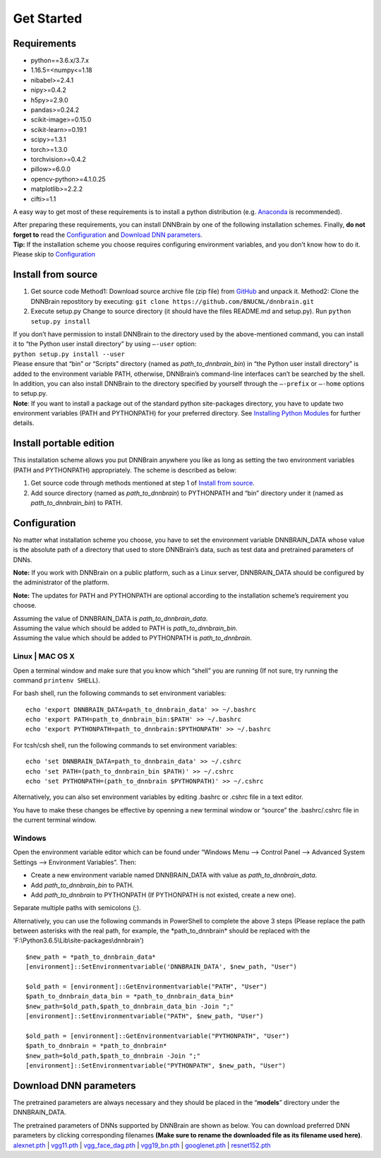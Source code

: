Get Started
===========

Requirements
------------

-  python==3.6.x/3.7.x
-  1.16.5=<numpy<=1.18
-  nibabel>=2.4.1
-  nipy>=0.4.2
-  h5py>=2.9.0
-  pandas>=0.24.2
-  scikit-image>=0.15.0
-  scikit-learn>=0.19.1
-  scipy>=1.3.1
-  torch>=1.3.0
-  torchvision>=0.4.2
-  pillow>=6.0.0
-  opencv-python>=4.1.0.25
-  matplotlib>=2.2.2
-  cifti>=1.1

A easy way to get most of these requirements is to install a python
distribution (e.g.
`Anaconda <https://www.anaconda.com/products/individual>`__ is
recommended).

| After preparing these requirements, you can install DNNBrain by one of
  the following installation schemes. Finally, **do not forget to** read
  the `Configuration <#configuration>`__ and `Download DNN
  parameters <#download-dnn-parameters>`__.
| **Tip:** If the installation scheme you choose requires configuring
  environment variables, and you don’t know how to do it. Please skip to
  `Configuration <#configuration>`__

Install from source
-------------------

1. Get source code
   Method1: Download source archive file (zip file) from
   `GitHub <https://github.com/BNUCNL/dnnbrain>`__ and unpack it.
   Method2: Clone the DNNBrain repostitory by executing:
   ``git clone https://github.com/BNUCNL/dnnbrain.git``
2. Execute setup.py
   Change to source directory (it should have the files README.md and
   setup.py).
   Run ``python setup.py install``

| If you don’t have permission to install DNNBrain to the directory used
  by the above-mentioned command, you can install it to “the Python user
  install directory” by using ``–-user`` option:
| ``python setup.py install --user``
| Please ensure that “bin” or “Scripts” directory (named as
  *path_to_dnnbrain_bin*) in “the Python user install directory” is
  added to the environment variable PATH, otherwise, DNNBrain’s
  command-line interfaces can’t be searched by the shell.

| In addition, you can also install DNNBrain to the directory specified
  by yourself through the ``–-prefix`` or ``–-home`` options to setup.py.
| **Note**: If you want to install a package out of the standard python
  site-packages directory, you have to update two environment variables
  (PATH and PYTHONPATH) for your preferred directory. See `Installing
  Python Modules <https://docs.python.org/3/install/index.html>`__ for
  further details.

Install portable edition
------------------------

This installation scheme allows you put DNNBrain anywhere you like as
long as setting the two environment variables (PATH and PYTHONPATH)
appropriately. The scheme is described as below:

1. Get source code through methods mentioned at step 1 of `Install from
   source <#install-from-source>`__.
2. Add source directory (named as *path_to_dnnbrain*) to PYTHONPATH and
   “bin” directory under it (named as *path_to_dnnbrain_bin*) to PATH.

Configuration
-------------

No matter what installation scheme you choose, you have to set the
environment variable DNNBRAIN_DATA whose value is the absolute path of a
directory that used to store DNNBrain’s data, such as test data and
pretrained parameters of DNNs.

**Note:** If you work with DNNBrain on a public platform, such as a
Linux server, DNNBRAIN_DATA should be configured by the administrator of
the platform.

**Note:** The updates for PATH and PYTHONPATH are optional according to
the installation scheme’s requirement you choose.

| Assuming the value of DNNBRAIN_DATA is *path_to_dnnbrain_data*.
| Assuming the value which should be added to PATH is
  *path_to_dnnbrain_bin*.
| Assuming the value which should be added to PYTHONPATH is
  *path_to_dnnbrain*.

Linux \| MAC OS X
~~~~~~~~~~~~~~~~~

Open a terminal window and make sure that you know which “shell” you are
running (If not sure, try running the command ``printenv SHELL``).

For bash shell, run the following commands to set environment variables:

::

   echo 'export DNNBRAIN_DATA=path_to_dnnbrain_data' >> ~/.bashrc
   echo 'export PATH=path_to_dnnbrain_bin:$PATH' >> ~/.bashrc
   echo 'export PYTHONPATH=path_to_dnnbrain:$PYTHONPATH' >> ~/.bashrc

For tcsh/csh shell, run the following commands to set environment
variables:

::

   echo 'set DNNBRAIN_DATA=path_to_dnnbrain_data' >> ~/.cshrc
   echo 'set PATH=(path_to_dnnbrain_bin $PATH)' >> ~/.cshrc
   echo 'set PYTHONPATH=(path_to_dnnbrain $PYTHONPATH)' >> ~/.cshrc

Alternatively, you can also set environment variables by editing .bashrc
or .cshrc file in a text editor.

You have to make these changes be effective by openning a new terminal
window or “source” the .bashrc/.cshrc file in the current terminal
window.

Windows
~~~~~~~

Open the environment variable editor which can be found under “Windows
Menu —> Control Panel —> Advanced System Settings —> Environment
Variables”. Then:

-  Create a new environment variable named DNNBRAIN_DATA with value as
   *path_to_dnnbrain_data*.
-  Add *path_to_dnnbrain_bin* to PATH.
-  Add *path_to_dnnbrain* to PYTHONPATH (If PYTHONPATH is not existed,
   create a new one).

Separate multiple paths with semicolons (;).

Alternatively, you can use the following commands in PowerShell to complete the above 3 steps (Please replace the path between asterisks with the real path, for example, the \*path_to_dnnbrain\* should be replaced with the \'F:\\Python3.6.5\\Lib\\site-packages\\dnnbrain\')

::

    $new_path = *path_to_dnnbrain_data*
    [environment]::SetEnvironmentvariable('DNNBRAIN_DATA', $new_path, "User")

    $old_path = [environment]::GetEnvironmentvariable("PATH", "User")
    $path_to_dnnbrain_data_bin = *path_to_dnnbrain_data_bin*
    $new_path=$old_path,$path_to_dnnbrain_data_bin -Join ";"
    [environment]::SetEnvironmentvariable("PATH", $new_path, "User")

    $old_path = [environment]::GetEnvironmentvariable("PYTHONPATH", "User")
    $path_to_dnnbrain = *path_to_dnnbrain*
    $new_path=$old_path,$path_to_dnnbrain -Join ";"
    [environment]::SetEnvironmentvariable("PYTHONPATH", $new_path, "User")

Download DNN parameters
-----------------------

The pretrained parameters are always necessary and they should be placed
in the “**models**” directory under the DNNBRAIN_DATA.

| The pretrained parameters of DNNs supported by DNNBrain are shown as
  below. You can download preferred DNN parameters by clicking
  corresponding filenames **(Make sure to rename the downloaded file as
  its filename used here)**.
| `alexnet.pth <https://download.pytorch.org/models/alexnet-owt-4df8aa71.pth>`__
  \|
  `vgg11.pth <https://download.pytorch.org/models/vgg11-bbd30ac9.pth>`__
  \|
  `vgg_face_dag.pth <http://www.robots.ox.ac.uk/~albanie/models/pytorch-mcn/vgg_face_dag.pth>`__
  \|
  `vgg19_bn.pth <https://download.pytorch.org/models/vgg19_bn-c79401a0.pth>`__
  \|
  `googlenet.pth <https://download.pytorch.org/models/googlenet-1378be20.pth>`__
  \|
  `resnet152.pth <https://download.pytorch.org/models/resnet152-b121ed2d.pth>`__
